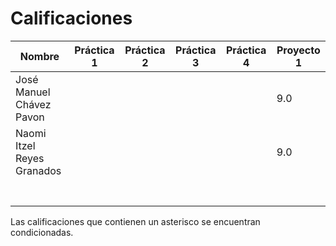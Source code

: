 * Calificaciones
| Nombre                     | Práctica 1 | Práctica 2 | Práctica 3 | Práctica 4 | Proyecto 1 |
|----------------------------+------------+------------+------------+------------+------------|
| José Manuel Chávez Pavon   |            |            |            |            | 9.0        |
| Naomi Itzel Reyes Granados |            |            |            |            | 9.0        |
|                            |            |            |            |            |            |
|                            |            |            |            |            |            |
|                            |            |            |            |            |            |
|                            |            |            |            |            |            |
|                            |            |            |            |            |            |
|                            |            |            |            |            |            |
|                            |            |            |            |            |            |

Las calificaciones que contienen un asterisco se encuentran condicionadas.
